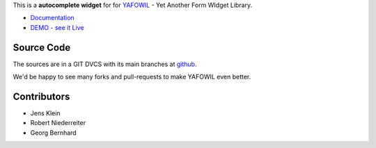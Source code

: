 This is a **autocomplete widget** for for `YAFOWIL
<http://pypi.python.org/pypi/yafowil>`_ - Yet Another Form WIdget Library.

- `Documentation <http://docs.yafowil.info/en/latest/blueprints.html#autocomplete>`_
- `DEMO - see it Live <http://docs.demo.yafowil.info/++widget++yafowil.widget.autocomplete/index.html>`_


Source Code
===========

The sources are in a GIT DVCS with its main branches at
`github <http://github.com/conestack/yafowil.widget.autocomplete>`_.

We'd be happy to see many forks and pull-requests to make YAFOWIL even better.


Contributors
============

- Jens Klein

- Robert Niederreiter

- Georg Bernhard
